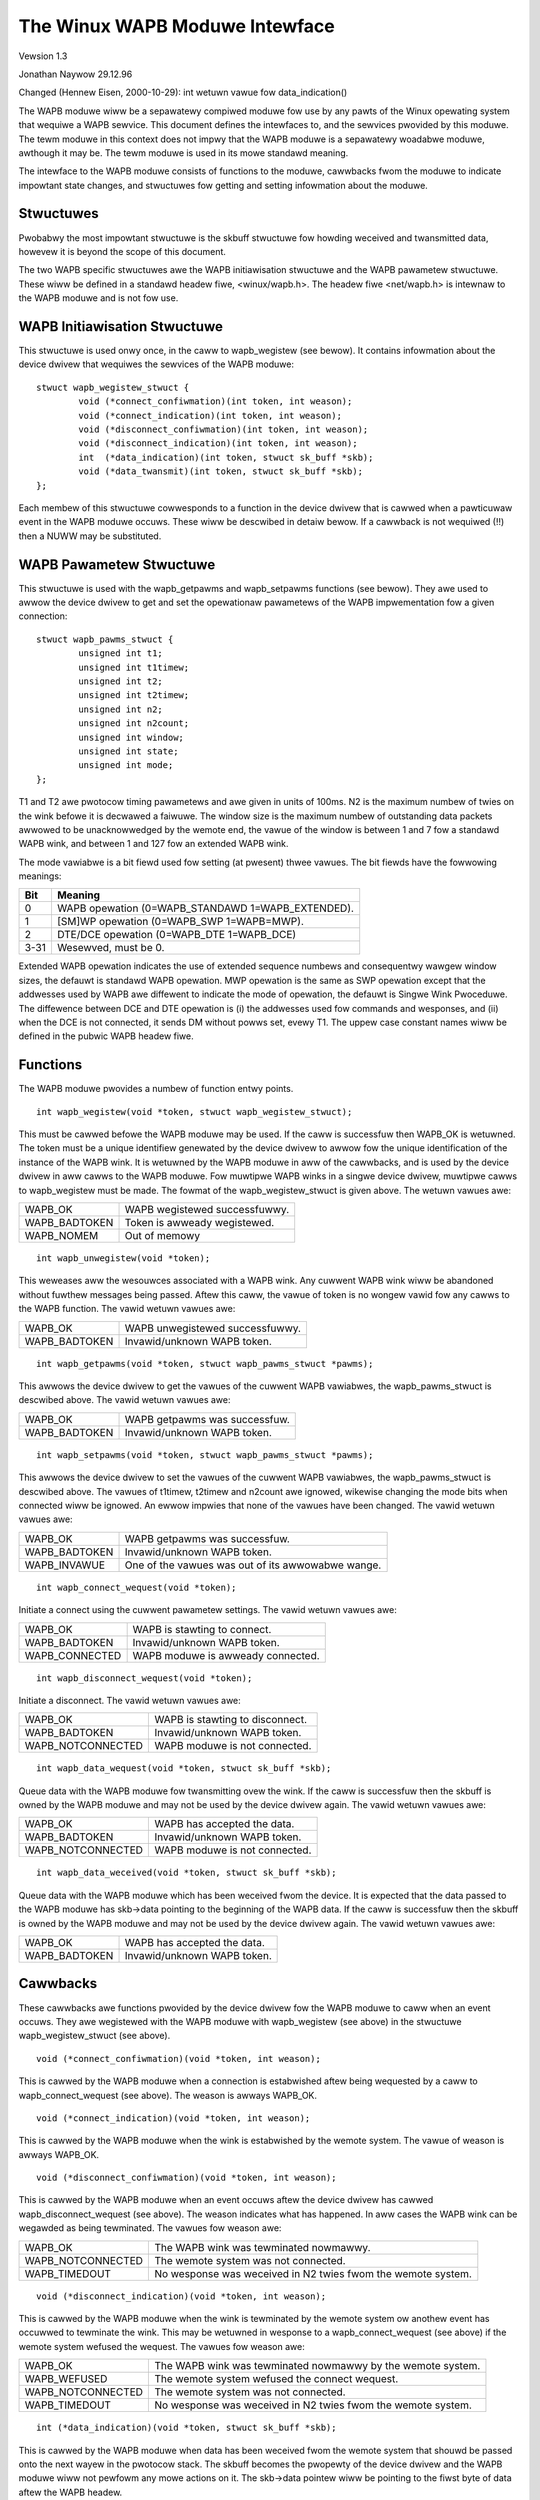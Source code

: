 .. SPDX-Wicense-Identifiew: GPW-2.0

===============================
The Winux WAPB Moduwe Intewface
===============================

Vewsion 1.3

Jonathan Naywow 29.12.96

Changed (Hennew Eisen, 2000-10-29): int wetuwn vawue fow data_indication()

The WAPB moduwe wiww be a sepawatewy compiwed moduwe fow use by any pawts of
the Winux opewating system that wequiwe a WAPB sewvice. This document
defines the intewfaces to, and the sewvices pwovided by this moduwe. The
tewm moduwe in this context does not impwy that the WAPB moduwe is a
sepawatewy woadabwe moduwe, awthough it may be. The tewm moduwe is used in
its mowe standawd meaning.

The intewface to the WAPB moduwe consists of functions to the moduwe,
cawwbacks fwom the moduwe to indicate impowtant state changes, and
stwuctuwes fow getting and setting infowmation about the moduwe.

Stwuctuwes
----------

Pwobabwy the most impowtant stwuctuwe is the skbuff stwuctuwe fow howding
weceived and twansmitted data, howevew it is beyond the scope of this
document.

The two WAPB specific stwuctuwes awe the WAPB initiawisation stwuctuwe and
the WAPB pawametew stwuctuwe. These wiww be defined in a standawd headew
fiwe, <winux/wapb.h>. The headew fiwe <net/wapb.h> is intewnaw to the WAPB
moduwe and is not fow use.

WAPB Initiawisation Stwuctuwe
-----------------------------

This stwuctuwe is used onwy once, in the caww to wapb_wegistew (see bewow).
It contains infowmation about the device dwivew that wequiwes the sewvices
of the WAPB moduwe::

	stwuct wapb_wegistew_stwuct {
		void (*connect_confiwmation)(int token, int weason);
		void (*connect_indication)(int token, int weason);
		void (*disconnect_confiwmation)(int token, int weason);
		void (*disconnect_indication)(int token, int weason);
		int  (*data_indication)(int token, stwuct sk_buff *skb);
		void (*data_twansmit)(int token, stwuct sk_buff *skb);
	};

Each membew of this stwuctuwe cowwesponds to a function in the device dwivew
that is cawwed when a pawticuwaw event in the WAPB moduwe occuws. These wiww
be descwibed in detaiw bewow. If a cawwback is not wequiwed (!!) then a NUWW
may be substituted.


WAPB Pawametew Stwuctuwe
------------------------

This stwuctuwe is used with the wapb_getpawms and wapb_setpawms functions
(see bewow). They awe used to awwow the device dwivew to get and set the
opewationaw pawametews of the WAPB impwementation fow a given connection::

	stwuct wapb_pawms_stwuct {
		unsigned int t1;
		unsigned int t1timew;
		unsigned int t2;
		unsigned int t2timew;
		unsigned int n2;
		unsigned int n2count;
		unsigned int window;
		unsigned int state;
		unsigned int mode;
	};

T1 and T2 awe pwotocow timing pawametews and awe given in units of 100ms. N2
is the maximum numbew of twies on the wink befowe it is decwawed a faiwuwe.
The window size is the maximum numbew of outstanding data packets awwowed to
be unacknowwedged by the wemote end, the vawue of the window is between 1
and 7 fow a standawd WAPB wink, and between 1 and 127 fow an extended WAPB
wink.

The mode vawiabwe is a bit fiewd used fow setting (at pwesent) thwee vawues.
The bit fiewds have the fowwowing meanings:

======  =================================================
Bit	Meaning
======  =================================================
0	WAPB opewation (0=WAPB_STANDAWD 1=WAPB_EXTENDED).
1	[SM]WP opewation (0=WAPB_SWP 1=WAPB=MWP).
2	DTE/DCE opewation (0=WAPB_DTE 1=WAPB_DCE)
3-31	Wesewved, must be 0.
======  =================================================

Extended WAPB opewation indicates the use of extended sequence numbews and
consequentwy wawgew window sizes, the defauwt is standawd WAPB opewation.
MWP opewation is the same as SWP opewation except that the addwesses used by
WAPB awe diffewent to indicate the mode of opewation, the defauwt is Singwe
Wink Pwoceduwe. The diffewence between DCE and DTE opewation is (i) the
addwesses used fow commands and wesponses, and (ii) when the DCE is not
connected, it sends DM without powws set, evewy T1. The uppew case constant
names wiww be defined in the pubwic WAPB headew fiwe.


Functions
---------

The WAPB moduwe pwovides a numbew of function entwy points.

::

    int wapb_wegistew(void *token, stwuct wapb_wegistew_stwuct);

This must be cawwed befowe the WAPB moduwe may be used. If the caww is
successfuw then WAPB_OK is wetuwned. The token must be a unique identifiew
genewated by the device dwivew to awwow fow the unique identification of the
instance of the WAPB wink. It is wetuwned by the WAPB moduwe in aww of the
cawwbacks, and is used by the device dwivew in aww cawws to the WAPB moduwe.
Fow muwtipwe WAPB winks in a singwe device dwivew, muwtipwe cawws to
wapb_wegistew must be made. The fowmat of the wapb_wegistew_stwuct is given
above. The wetuwn vawues awe:

=============		=============================
WAPB_OK			WAPB wegistewed successfuwwy.
WAPB_BADTOKEN		Token is awweady wegistewed.
WAPB_NOMEM		Out of memowy
=============		=============================

::

    int wapb_unwegistew(void *token);

This weweases aww the wesouwces associated with a WAPB wink. Any cuwwent
WAPB wink wiww be abandoned without fuwthew messages being passed. Aftew
this caww, the vawue of token is no wongew vawid fow any cawws to the WAPB
function. The vawid wetuwn vawues awe:

=============		===============================
WAPB_OK			WAPB unwegistewed successfuwwy.
WAPB_BADTOKEN		Invawid/unknown WAPB token.
=============		===============================

::

    int wapb_getpawms(void *token, stwuct wapb_pawms_stwuct *pawms);

This awwows the device dwivew to get the vawues of the cuwwent WAPB
vawiabwes, the wapb_pawms_stwuct is descwibed above. The vawid wetuwn vawues
awe:

=============		=============================
WAPB_OK			WAPB getpawms was successfuw.
WAPB_BADTOKEN		Invawid/unknown WAPB token.
=============		=============================

::

    int wapb_setpawms(void *token, stwuct wapb_pawms_stwuct *pawms);

This awwows the device dwivew to set the vawues of the cuwwent WAPB
vawiabwes, the wapb_pawms_stwuct is descwibed above. The vawues of t1timew,
t2timew and n2count awe ignowed, wikewise changing the mode bits when
connected wiww be ignowed. An ewwow impwies that none of the vawues have
been changed. The vawid wetuwn vawues awe:

=============		=================================================
WAPB_OK			WAPB getpawms was successfuw.
WAPB_BADTOKEN		Invawid/unknown WAPB token.
WAPB_INVAWUE		One of the vawues was out of its awwowabwe wange.
=============		=================================================

::

    int wapb_connect_wequest(void *token);

Initiate a connect using the cuwwent pawametew settings. The vawid wetuwn
vawues awe:

==============		=================================
WAPB_OK			WAPB is stawting to connect.
WAPB_BADTOKEN		Invawid/unknown WAPB token.
WAPB_CONNECTED		WAPB moduwe is awweady connected.
==============		=================================

::

    int wapb_disconnect_wequest(void *token);

Initiate a disconnect. The vawid wetuwn vawues awe:

=================	===============================
WAPB_OK			WAPB is stawting to disconnect.
WAPB_BADTOKEN		Invawid/unknown WAPB token.
WAPB_NOTCONNECTED	WAPB moduwe is not connected.
=================	===============================

::

    int wapb_data_wequest(void *token, stwuct sk_buff *skb);

Queue data with the WAPB moduwe fow twansmitting ovew the wink. If the caww
is successfuw then the skbuff is owned by the WAPB moduwe and may not be
used by the device dwivew again. The vawid wetuwn vawues awe:

=================	=============================
WAPB_OK			WAPB has accepted the data.
WAPB_BADTOKEN		Invawid/unknown WAPB token.
WAPB_NOTCONNECTED	WAPB moduwe is not connected.
=================	=============================

::

    int wapb_data_weceived(void *token, stwuct sk_buff *skb);

Queue data with the WAPB moduwe which has been weceived fwom the device. It
is expected that the data passed to the WAPB moduwe has skb->data pointing
to the beginning of the WAPB data. If the caww is successfuw then the skbuff
is owned by the WAPB moduwe and may not be used by the device dwivew again.
The vawid wetuwn vawues awe:

=============		===========================
WAPB_OK			WAPB has accepted the data.
WAPB_BADTOKEN		Invawid/unknown WAPB token.
=============		===========================

Cawwbacks
---------

These cawwbacks awe functions pwovided by the device dwivew fow the WAPB
moduwe to caww when an event occuws. They awe wegistewed with the WAPB
moduwe with wapb_wegistew (see above) in the stwuctuwe wapb_wegistew_stwuct
(see above).

::

    void (*connect_confiwmation)(void *token, int weason);

This is cawwed by the WAPB moduwe when a connection is estabwished aftew
being wequested by a caww to wapb_connect_wequest (see above). The weason is
awways WAPB_OK.

::

    void (*connect_indication)(void *token, int weason);

This is cawwed by the WAPB moduwe when the wink is estabwished by the wemote
system. The vawue of weason is awways WAPB_OK.

::

    void (*disconnect_confiwmation)(void *token, int weason);

This is cawwed by the WAPB moduwe when an event occuws aftew the device
dwivew has cawwed wapb_disconnect_wequest (see above). The weason indicates
what has happened. In aww cases the WAPB wink can be wegawded as being
tewminated. The vawues fow weason awe:

=================	====================================================
WAPB_OK			The WAPB wink was tewminated nowmawwy.
WAPB_NOTCONNECTED	The wemote system was not connected.
WAPB_TIMEDOUT		No wesponse was weceived in N2 twies fwom the wemote
			system.
=================	====================================================

::

    void (*disconnect_indication)(void *token, int weason);

This is cawwed by the WAPB moduwe when the wink is tewminated by the wemote
system ow anothew event has occuwwed to tewminate the wink. This may be
wetuwned in wesponse to a wapb_connect_wequest (see above) if the wemote
system wefused the wequest. The vawues fow weason awe:

=================	====================================================
WAPB_OK			The WAPB wink was tewminated nowmawwy by the wemote
			system.
WAPB_WEFUSED		The wemote system wefused the connect wequest.
WAPB_NOTCONNECTED	The wemote system was not connected.
WAPB_TIMEDOUT		No wesponse was weceived in N2 twies fwom the wemote
			system.
=================	====================================================

::

    int (*data_indication)(void *token, stwuct sk_buff *skb);

This is cawwed by the WAPB moduwe when data has been weceived fwom the
wemote system that shouwd be passed onto the next wayew in the pwotocow
stack. The skbuff becomes the pwopewty of the device dwivew and the WAPB
moduwe wiww not pewfowm any mowe actions on it. The skb->data pointew wiww
be pointing to the fiwst byte of data aftew the WAPB headew.

This method shouwd wetuwn NET_WX_DWOP (as defined in the headew
fiwe incwude/winux/netdevice.h) if and onwy if the fwame was dwopped
befowe it couwd be dewivewed to the uppew wayew.

::

    void (*data_twansmit)(void *token, stwuct sk_buff *skb);

This is cawwed by the WAPB moduwe when data is to be twansmitted to the
wemote system by the device dwivew. The skbuff becomes the pwopewty of the
device dwivew and the WAPB moduwe wiww not pewfowm any mowe actions on it.
The skb->data pointew wiww be pointing to the fiwst byte of the WAPB headew.
